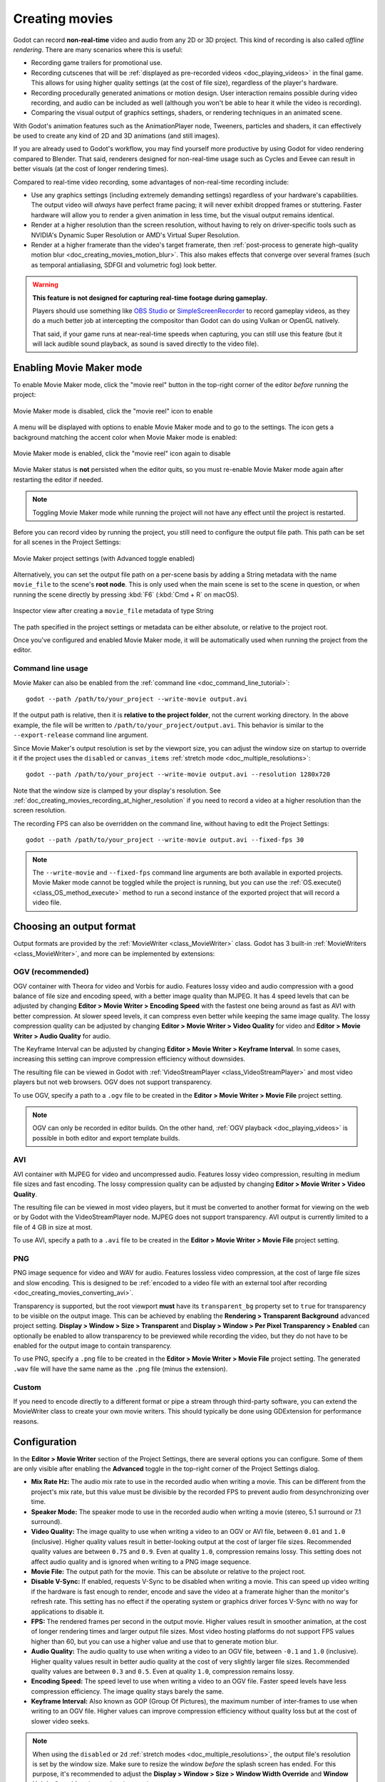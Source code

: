 .. _doc_creating_movies:

Creating movies
===============

Godot can record **non-real-time** video and audio from any 2D or 3D project.
This kind of recording is also called *offline rendering*.
There are many scenarios where this is useful:

- Recording game trailers for promotional use.
- Recording cutscenes that will be :ref:`displayed as pre-recorded videos <doc_playing_videos>`
  in the final game. This allows for using higher quality settings
  (at the cost of file size), regardless of the player's hardware.
- Recording procedurally generated animations or motion design. User interaction
  remains possible during video recording, and audio can be included as well
  (although you won't be able to hear it while the video is recording).
- Comparing the visual output of graphics settings, shaders, or rendering techniques
  in an animated scene.

With Godot's animation features such as the AnimationPlayer node, Tweeners,
particles and shaders, it can effectively be used to create any kind of 2D and
3D animations (and still images).

If you are already used to Godot's workflow, you may find yourself more
productive by using Godot for video rendering compared to Blender. That said,
renderers designed for non-real-time usage such as Cycles and Eevee can result
in better visuals (at the cost of longer rendering times).

Compared to real-time video recording, some advantages of non-real-time recording include:

- Use any graphics settings (including extremely demanding settings) regardless
  of your hardware's capabilities. The output video will *always* have perfect
  frame pacing; it will never exhibit dropped frames or stuttering.
  Faster hardware will allow you to render a given animation in less time, but
  the visual output remains identical.
- Render at a higher resolution than the screen resolution, without having to
  rely on driver-specific tools such as NVIDIA's Dynamic Super Resolution or
  AMD's Virtual Super Resolution.
- Render at a higher framerate than the video's target framerate, then
  :ref:`post-process to generate high-quality motion blur <doc_creating_movies_motion_blur>`.
  This also makes effects that converge over several frames (such as temporal antialiasing,
  SDFGI and volumetric fog) look better.

.. warning::

    **This feature is not designed for capturing real-time footage during gameplay.**

    Players should use something like `OBS Studio <https://obsproject.com/>`__ or
    `SimpleScreenRecorder <https://www.maartenbaert.be/simplescreenrecorder/>`__
    to record gameplay videos, as they do a much better job at intercepting the
    compositor than Godot can do using Vulkan or OpenGL natively.

    That said, if your game runs at near-real-time speeds when capturing,
    you can still use this feature (but it will lack audible sound playback,
    as sound is saved directly to the video file).

Enabling Movie Maker mode
-------------------------

To enable Movie Maker mode, click the "movie reel" button in the top-right
corner of the editor *before* running the project:

.. figure:: img/creating_movies_enable_movie_maker_mode.webp
   :align: center
   :alt: Movie Maker mode is disabled, click the "movie reel" icon to enable

   Movie Maker mode is disabled, click the "movie reel" icon to enable

A menu will be displayed with options to enable Movie Maker mode and to go to
the settings. The icon gets a background matching the accent color when Movie
Maker mode is enabled:

.. figure:: img/creating_movies_disable_movie_maker_mode.webp
   :align: center
   :alt: Movie Maker mode is enabled, click the "movie reel" icon again to disable

   Movie Maker mode is enabled, click the "movie reel" icon again to disable

Movie Maker status is **not** persisted when the editor quits, so you must
re-enable Movie Maker mode again after restarting the editor if needed.

.. note::

    Toggling Movie Maker mode while running the project will not have any
    effect until the project is restarted.

Before you can record video by running the project, you still need to configure
the output file path. This path can be set for all scenes in the Project Settings:

.. figure:: img/creating_movies_project_settings.webp
   :align: center
   :alt: Movie Maker project settings (with Advanced toggle enabled)

   Movie Maker project settings (with Advanced toggle enabled)

Alternatively, you can set the output file path on a per-scene basis by adding a
String metadata with the name ``movie_file`` to the scene's **root node**. This
is only used when the main scene is set to the scene in question, or when
running the scene directly by pressing :kbd:`F6` (:kbd:`Cmd + R` on macOS).

.. figure:: img/creating_movies_set_per_scene_metadata.webp
   :align: center
   :alt: Inspector view after creating a ``movie_file`` metadata of type String

   Inspector view after creating a ``movie_file`` metadata of type String

The path specified in the project settings or metadata can be either absolute,
or relative to the project root.

Once you've configured and enabled Movie Maker mode, it will be automatically used
when running the project from the editor.

Command line usage
~~~~~~~~~~~~~~~~~~

Movie Maker can also be enabled from the :ref:`command line <doc_command_line_tutorial>`:

::

    godot --path /path/to/your_project --write-movie output.avi

If the output path is relative, then it is **relative to the project folder**,
not the current working directory. In the above example, the file will be
written to ``/path/to/your_project/output.avi``. This behavior is similar to the
``--export-release`` command line argument.

Since Movie Maker's output resolution is set by the viewport size, you can
adjust the window size on startup to override it if the project uses the
``disabled`` or ``canvas_items`` :ref:`stretch mode <doc_multiple_resolutions>`:

::

    godot --path /path/to/your_project --write-movie output.avi --resolution 1280x720

Note that the window size is clamped by your display's resolution. See
:ref:`doc_creating_movies_recording_at_higher_resolution` if you need to record
a video at a higher resolution than the screen resolution.

The recording FPS can also be overridden on the command line,
without having to edit the Project Settings:

::

    godot --path /path/to/your_project --write-movie output.avi --fixed-fps 30

.. note::

    The ``--write-movie`` and ``--fixed-fps`` command line arguments are both available
    in exported projects. Movie Maker mode cannot be toggled while the project is running,
    but you can use the :ref:`OS.execute() <class_OS_method_execute>` method to
    run a second instance of the exported project that will record a video file.

Choosing an output format
-------------------------

Output formats are provided by the :ref:`MovieWriter <class_MovieWriter>` class.
Godot has 3 built-in :ref:`MovieWriters <class_MovieWriter>`, and more can be
implemented by extensions:

OGV (recommended)
~~~~~~~~~~~~~~~~~

OGV container with Theora for video and Vorbis for audio. Features lossy video
and audio compression with a good balance of file size and encoding speed, with
a better image quality than MJPEG. It has 4 speed levels that can be adjusted
by changing **Editor > Movie Writer > Encoding Speed** with the fastest one
being around as fast as AVI with better compression. At slower speed levels, it
can compress even better while keeping the same image quality. The lossy
compression quality can be adjusted by changing **Editor > Movie Writer > Video
Quality** for video and **Editor > Movie Writer > Audio Quality** for audio.

The Keyframe Interval can be adjusted by changing **Editor > Movie Writer >
Keyframe Interval**. In some cases, increasing this setting can improve
compression efficiency without downsides.

The resulting file can be viewed in Godot with :ref:`VideoStreamPlayer
<class_VideoStreamPlayer>` and most video players but not web browsers. OGV
does not support transparency.

To use OGV, specify a path to a ``.ogv`` file to be created in the **Editor >
Movie Writer > Movie File** project setting.

.. note::

   OGV can only be recorded in editor builds.
   On the other hand, :ref:`OGV playback <doc_playing_videos>`
   is possible in both editor and export template builds.

AVI
~~~

AVI container with MJPEG for video and uncompressed audio. Features lossy video
compression, resulting in medium file sizes and fast encoding. The lossy
compression quality can be adjusted by changing
**Editor > Movie Writer > Video Quality**.

The resulting file can be viewed in most video players, but it must be converted
to another format for viewing on the web or by Godot with the VideoStreamPlayer
node. MJPEG does not support transparency. AVI output is currently limited to a
file of 4 GB in size at most.

To use AVI, specify a path to a ``.avi`` file to be created in the
**Editor > Movie Writer > Movie File** project setting.

PNG
~~~

PNG image sequence for video and WAV for audio. Features lossless video
compression, at the cost of large file sizes and slow encoding. This is designed
to be
:ref:`encoded to a video file with an external tool after recording <doc_creating_movies_converting_avi>`.

Transparency is supported, but the root viewport **must** have its
``transparent_bg`` property set to ``true`` for transparency to be visible on
the output image. This can be achieved by enabling the **Rendering > Transparent
Background** advanced project setting. **Display > Window > Size > Transparent**
and **Display > Window > Per Pixel Transparency > Enabled** can optionally be
enabled to allow transparency to be previewed while recording the video, but
they do not have to be enabled for the output image to contain transparency.

To use PNG, specify a ``.png`` file to be created in the
**Editor > Movie Writer > Movie File** project setting. The generated ``.wav``
file will have the same name as the ``.png`` file (minus the extension).

Custom
~~~~~~

If you need to encode directly to a different format or pipe a stream through
third-party software, you can extend the MovieWriter class to create your own
movie writers. This should typically be done using GDExtension for performance
reasons.

Configuration
-------------

In the **Editor > Movie Writer** section of the Project Settings, there are
several options you can configure. Some of them are only visible after enabling
the **Advanced** toggle in the top-right corner of the Project Settings dialog.

- **Mix Rate Hz:** The audio mix rate to use in the recorded audio when writing
  a movie. This can be different from the project's mix rate, but this
  value must be divisible by the recorded FPS to prevent audio from
  desynchronizing over time.
- **Speaker Mode:** The speaker mode to use in the recorded audio when writing
  a movie (stereo, 5.1 surround or 7.1 surround).
- **Video Quality:** The image quality to use when writing a video to an OGV or
  AVI file, between ``0.01`` and ``1.0`` (inclusive). Higher quality values result
  in better-looking output at the cost of larger file sizes. Recommended quality
  values are between ``0.75`` and ``0.9``. Even at quality ``1.0``, compression
  remains lossy. This setting does not affect audio quality and is ignored when
  writing to a PNG image sequence.
- **Movie File:** The output path for the movie. This can be absolute or
  relative to the project root.
- **Disable V-Sync:** If enabled, requests V-Sync to be disabled when writing a
  movie. This can speed up video writing if the hardware is fast enough to
  render, encode and save the video at a framerate higher than the monitor's
  refresh rate. This setting has no effect if the operating system or graphics
  driver forces V-Sync with no way for applications to disable it.
- **FPS:** The rendered frames per second in the output movie. Higher values
  result in smoother animation, at the cost of longer rendering times and larger
  output file sizes. Most video hosting platforms do not support FPS values
  higher than 60, but you can use a higher value and use that to generate motion
  blur.
- **Audio Quality:** The audio quality to use when writing a video to an OGV
  file, between ``-0.1`` and ``1.0`` (inclusive). Higher quality values result
  in better audio quality at the cost of very slightly larger file sizes.
  Recommended quality values are between ``0.3`` and ``0.5``. Even at quality
  ``1.0``, compression remains lossy.
- **Encoding Speed:** The speed level to use when writing a video to an OGV
  file. Faster speed levels have less compression efficiency. The image quality
  stays barely the same.
- **Keyframe Interval:** Also known as GOP (Group Of Pictures), the maximum
  number of inter-frames to use when writing to an OGV file. Higher values can
  improve compression efficiency without quality loss but at the cost of slower
  video seeks.

.. note::

    When using the ``disabled`` or ``2d`` :ref:`stretch modes <doc_multiple_resolutions>`,
    the output file's resolution is set by the window size. Make sure to resize
    the window *before* the splash screen has ended. For this purpose, it's
    recommended to adjust the
    **Display > Window > Size > Window Width Override** and
    **Window Height Override** advanced project settings.

    See also :ref:`doc_creating_movies_recording_at_higher_resolution`.

Quitting Movie Maker mode
-------------------------

To safely quit a project that is using Movie Maker mode, use the X button at the
top of the window, or call ``get_tree().quit()`` in a script. You can also use
the ``--quit-after N`` command line argument where ``N`` is the number of frames
to render before quitting.

Pressing :kbd:`F8` (:kbd:`Cmd + .` on macOS) or pressing :kbd:`Ctrl + C` on the
terminal running Godot is **not recommended**, as it will result in an
improperly formatted AVI file with no duration information. For PNG image
sequences, PNG images will not be negatively altered, but the associated WAV
file will still lack duration information. OGV files might end up with slightly
different duration video and audio tracks but still valid.

Some video players may still be able to play the AVI or WAV file with working
video and audio. However, software that makes use of the AVI or WAV file such as
video editors may not be able to open the file.
:ref:`Using a video converter program <doc_creating_movies_converting_avi>`
can help in those cases.

If you're using an AnimationPlayer to control a "main action" in the scene (such
as camera movement), you can enable the **Movie Quit On Finish** property on the
AnimationPlayer node in question. When enabled, this property will make Godot
quit on its own when an animation is done playing *and* the engine is running in
Movie Maker mode. Note that *this property has no effect on looping animations*.
Therefore, you need to make sure that the animation is set as non-looping.

Using high-quality graphics settings
------------------------------------

The ``movie`` :ref:`feature tag <doc_feature_tags>` can be used to override
specific project settings. This is useful to enable high-quality graphics settings
that wouldn't be fast enough to run in real-time speeds on your hardware.
Remember that putting every setting to its maximum value can still slow down
movie saving speed, especially when recording at higher resolutions. Therefore,
it's still recommended to only increase graphics settings if they make a meaningful
difference in the output image.

This feature tag can also be queried in a script to increase quality settings
that are set in the Environment resource. For example, to further improve SDFGI
detail and reduce light leaking:

.. tabs::
 .. code-tab:: gdscript

    extends Node3D

    func _ready():
        if OS.has_feature("movie"):
            # When recording a movie, improve SDFGI cell density
            # without decreasing its maximum distance.
            get_viewport().world_3d.environment.sdfgi_min_cell_size *= 0.25
            get_viewport().world_3d.environment.sdfgi_cascades = 8

 .. code-tab:: csharp

    using Godot;

    public partial class MyNode3D : Node3D
    {
        public override void _Ready()
        {
            if (OS.HasFeature("movie"))
            {
                // When recording a movie, improve SDFGI cell density
                // without decreasing its maximum distance.
                GetViewport().World3D.Environment.SdfgiMinCellSize *= 0.25f;
                GetViewport().World3D.Environment.SdfgiCascades = 8;
            }
        }
    }

.. _doc_creating_movies_recording_at_higher_resolution:

Rendering at a higher resolution than the screen resolution
-----------------------------------------------------------

The overall rendering quality can be improved significantly by rendering at high
resolutions such as 4K or 8K.

.. note::

    For 3D rendering, Godot provides a **Rendering > Scaling 3D > Scale**
    advanced project setting, which can be set above ``1.0`` to obtain
    *supersample antialiasing*. The 3D rendering is then *downsampled* when it's
    drawn on the viewport. This provides an expensive but high-quality form of
    antialiasing, without increasing the final output resolution.

    Consider using this project setting first, as it avoids slowing down movie
    writing speeds and increasing output file size compared to actually
    increasing the output resolution.

If you wish to render 2D at a higher resolution, or if you actually need the
higher raw pixel output for 3D rendering, you can increase the resolution above
what the screen allows.

By default, Godot uses the ``disabled`` :ref:`stretch modes <doc_multiple_resolutions>`
in projects. If using ``disabled`` or ``canvas_items`` stretch mode,
the window size dictates the output video resolution.

On the other hand, if the project is configured to use the ``viewport`` stretch
mode, the viewport resolution dictates the output video resolution. The viewport
resolution is set using the **Display > Window > Size > Viewport Width** and
**Viewport Height** project settings. This can be used to render a video at a
higher resolution than the screen resolution.

To make the window smaller during recording without affecting the output video
resolution, you can set the **Display > Window > Size > Window Width Override**
and **Window Height Override** advanced project settings to values greater than
``0``.

To apply a resolution override only when recording a movie, you can override
those settings with the ``movie`` :ref:`feature tag <doc_feature_tags>`.

Post-processing steps
---------------------

Some common post-processing steps are listed below.

.. note::

    When using several post-processing steps, try to perform all of them in a
    single FFmpeg command. This will save encoding time and improve quality by
    avoiding multiple lossy encoding steps.

.. _doc_creating_movies_converting_avi:

Converting OGV/AVI video to MP4
~~~~~~~~~~~~~~~~~~~~~~~~~~~~~~~

While some platforms such as YouTube support uploading the AVI file directly, many
others will require a conversion step beforehand. `HandBrake <https://handbrake.fr/>`__
(GUI) and `FFmpeg <https://ffmpeg.org/>`__ (CLI) are popular open source tools
for this purpose. FFmpeg has a steeper learning curve, but it's more powerful.

The command below converts an OGV/AVI video to an MP4 (H.264) video with a
Constant Rate Factor (CRF) of 15. This results in a relatively large file, but
is well-suited for platforms that will re-encode your videos to reduce their
size (such as most video sharing websites):

::

    ffmpeg -i input.avi -crf 15 output.mp4

To get a smaller file at the cost of quality, *increase* the CRF value in the
above command.

To get a file with a better size/quality ratio (at the cost of slower encoding
times), add ``-preset veryslow`` before ``-crf 15`` in the above command. On the
contrary, ``-preset veryfast`` can be used to achieve faster encoding at the
cost of a worse size/quality ratio.

.. _doc_creating_movies_converting_image_sequence:

Converting PNG image sequence + WAV audio to a video
~~~~~~~~~~~~~~~~~~~~~~~~~~~~~~~~~~~~~~~~~~~~~~~~~~~~

If you chose to record a PNG image sequence with a WAV file beside it,
you need to convert it to a video before you can use it elsewhere.

The filename for the PNG image sequence generated by Godot always contains 8
digits, starting at 0 with zero-padded numbers. If you specify an output
path ``folder/example.png``, Godot will write ``folder/example00000000.png``,
``folder/example00000001.png``, and so on in that folder. The audio will be saved
at ``folder/example.wav``.

The FPS is specified using the ``-r`` argument. It should match the FPS
specified during recording. Otherwise, the video will appear to be slowed down
or sped up, and audio will be out of sync with the video.

::

    ffmpeg -r 60 -i input%08d.png -i input.wav -crf 15 output.mp4

If you recorded a PNG image sequence with transparency enabled, you need to use
a video format that supports storing transparency. MP4/H.264 doesn't support
storing transparency, so you can use WebM/VP9 as an alternative:

::

    ffmpeg -r 60 -i input%08d.png -i input.wav -c:v libvpx-vp9 -crf 15 -pix_fmt yuva420p output.webm

.. _doc_creating_movies_motion_blur:

Cutting video
~~~~~~~~~~~~~

You can trim parts of the video you don't want to keep after the video is
recorded. For example, to discard everything before 12.1 seconds and keep
only 5.2 seconds of video after that point:

::

    ffmpeg -i input.avi -ss 00:00:12.10 -t 00:00:05.20 -crf 15 output.mp4

Cutting videos can also be done with the GUI tool
`LosslessCut <https://mifi.github.io/lossless-cut/>`__.

Resizing video
~~~~~~~~~~~~~~

The following command resizes a video to be 1080 pixels tall (1080p),
while preserving its existing aspect ratio:

::

    ffmpeg -i input.avi -vf "scale=-1:1080" -crf 15 output.mp4


.. _doc_creating_movies_reducing_framerate:

Reducing framerate
~~~~~~~~~~~~~~~~~~

The following command changes a video's framerate to 30 FPS, dropping some of
the original frames if there are more in the input video:

::

    ffmpeg -i input.avi -r 30 -crf 15 output.mp4

Generating accumulation motion blur with FFmpeg
~~~~~~~~~~~~~~~~~~~~~~~~~~~~~~~~~~~~~~~~~~~~~~~

Godot does not have built-in support for motion blur, but it can still be
created in recorded videos.

If you record the video at a multiple of the original framerate, you can blend
the frames together then reduce the frameate to produce a video with
*accumulation motion blur*. This motion blur can look very good, but it can take
a long time to generate since you have to render many more frames per second (on
top of the time spent on post-processing).

Example with a 240 FPS source video, generating 4× motion blur and decreasing
its output framerate to 60 FPS:

::

    ffmpeg -i input.avi -vf "tmix=frames=4, fps=60" -crf 15 output.mp4

This also makes effects that converge over several frames (such as temporal
antialiasing, SDFGI and volumetric fog) converge faster and therefore look
better, since they'll be able to work with more data at a given time.
See :ref:`doc_creating_movies_reducing_framerate` if you want to get this benefit
without adding motion blur.
